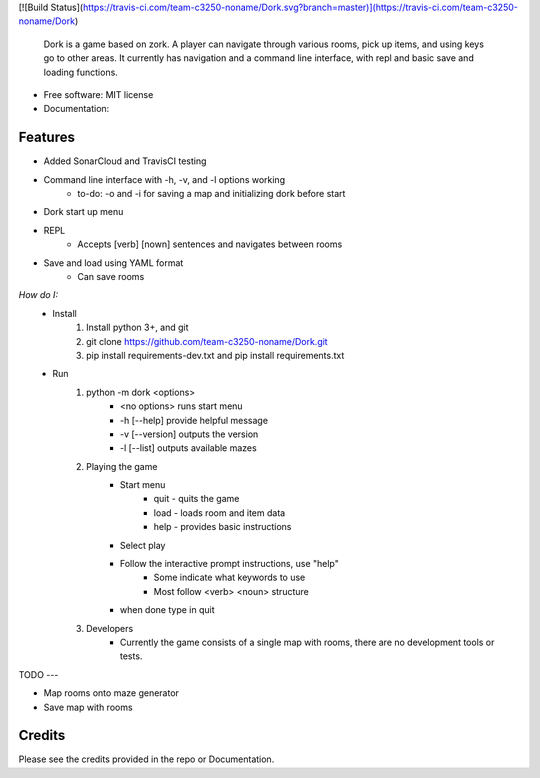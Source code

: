 [![Build Status](https://travis-ci.com/team-c3250-noname/Dork.svg?branch=master)](https://travis-ci.com/team-c3250-noname/Dork)


    Dork is a game based on zork. A player can navigate through various rooms,
    pick up items, and using keys go to other areas. It currently has navigation
    and a command line interface, with repl and basic save and loading functions.


* Free software: MIT license
* Documentation:


Features
--------

* Added SonarCloud and TravisCI testing
* Command line interface with -h, -v, and -l options working
    * to-do: -o and -i for saving a map and initializing dork before start
* Dork start up menu
* REPL
    * Accepts [verb] [nown] sentences and navigates between rooms
* Save and load using YAML format
    * Can save rooms

*How do I:*
    * Install
        1. Install python 3+, and git
        2. git clone https://github.com/team-c3250-noname/Dork.git
        3. pip install requirements-dev.txt and pip install requirements.txt
    * Run 
        1. python -m dork <options>
            * <no options> runs start menu
            * -h [--help] provide helpful message
            * -v [--version] outputs the version
            * -l [--list] outputs available mazes
        2. Playing the game
            * Start menu
                * quit - quits the game
                * load - loads room and item data
                * help - provides basic instructions
            * Select play
            * Follow the interactive prompt instructions, use "help"
                * Some indicate what keywords to use
                * Most follow <verb> <noun> structure
            * when done type in quit
        3. Developers
            * Currently the game consists of a single map with rooms, there are no development tools or tests.
        

TODO
---

* Map rooms onto maze generator
* Save map with rooms

Credits
-------

Please see the credits provided in the repo or Documentation.

